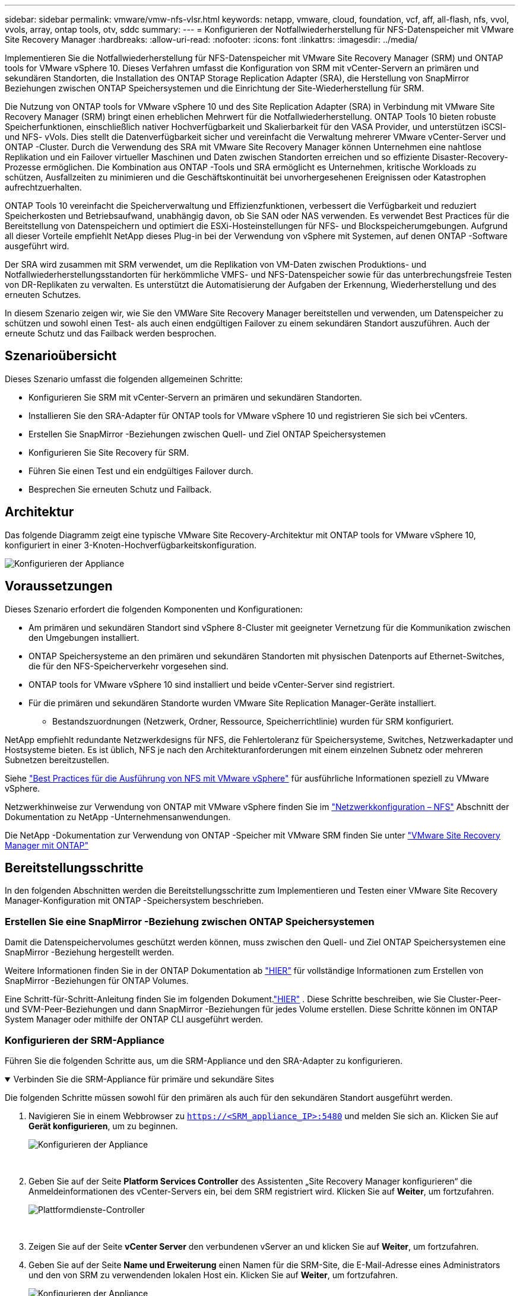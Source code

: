 ---
sidebar: sidebar 
permalink: vmware/vmw-nfs-vlsr.html 
keywords: netapp, vmware, cloud, foundation, vcf, aff, all-flash, nfs, vvol, vvols, array, ontap tools, otv, sddc 
summary:  
---
= Konfigurieren der Notfallwiederherstellung für NFS-Datenspeicher mit VMware Site Recovery Manager
:hardbreaks:
:allow-uri-read: 
:nofooter: 
:icons: font
:linkattrs: 
:imagesdir: ../media/


[role="lead"]
Implementieren Sie die Notfallwiederherstellung für NFS-Datenspeicher mit VMware Site Recovery Manager (SRM) und ONTAP tools for VMware vSphere 10.  Dieses Verfahren umfasst die Konfiguration von SRM mit vCenter-Servern an primären und sekundären Standorten, die Installation des ONTAP Storage Replication Adapter (SRA), die Herstellung von SnapMirror Beziehungen zwischen ONTAP Speichersystemen und die Einrichtung der Site-Wiederherstellung für SRM.

Die Nutzung von ONTAP tools for VMware vSphere 10 und des Site Replication Adapter (SRA) in Verbindung mit VMware Site Recovery Manager (SRM) bringt einen erheblichen Mehrwert für die Notfallwiederherstellung.  ONTAP Tools 10 bieten robuste Speicherfunktionen, einschließlich nativer Hochverfügbarkeit und Skalierbarkeit für den VASA Provider, und unterstützen iSCSI- und NFS- vVols.  Dies stellt die Datenverfügbarkeit sicher und vereinfacht die Verwaltung mehrerer VMware vCenter-Server und ONTAP -Cluster.  Durch die Verwendung des SRA mit VMware Site Recovery Manager können Unternehmen eine nahtlose Replikation und ein Failover virtueller Maschinen und Daten zwischen Standorten erreichen und so effiziente Disaster-Recovery-Prozesse ermöglichen.  Die Kombination aus ONTAP -Tools und SRA ermöglicht es Unternehmen, kritische Workloads zu schützen, Ausfallzeiten zu minimieren und die Geschäftskontinuität bei unvorhergesehenen Ereignissen oder Katastrophen aufrechtzuerhalten.

ONTAP Tools 10 vereinfacht die Speicherverwaltung und Effizienzfunktionen, verbessert die Verfügbarkeit und reduziert Speicherkosten und Betriebsaufwand, unabhängig davon, ob Sie SAN oder NAS verwenden.  Es verwendet Best Practices für die Bereitstellung von Datenspeichern und optimiert die ESXi-Hosteinstellungen für NFS- und Blockspeicherumgebungen.  Aufgrund all dieser Vorteile empfiehlt NetApp dieses Plug-in bei der Verwendung von vSphere mit Systemen, auf denen ONTAP -Software ausgeführt wird.

Der SRA wird zusammen mit SRM verwendet, um die Replikation von VM-Daten zwischen Produktions- und Notfallwiederherstellungsstandorten für herkömmliche VMFS- und NFS-Datenspeicher sowie für das unterbrechungsfreie Testen von DR-Replikaten zu verwalten.  Es unterstützt die Automatisierung der Aufgaben der Erkennung, Wiederherstellung und des erneuten Schutzes.

In diesem Szenario zeigen wir, wie Sie den VMWare Site Recovery Manager bereitstellen und verwenden, um Datenspeicher zu schützen und sowohl einen Test- als auch einen endgültigen Failover zu einem sekundären Standort auszuführen.  Auch der erneute Schutz und das Failback werden besprochen.



== Szenarioübersicht

Dieses Szenario umfasst die folgenden allgemeinen Schritte:

* Konfigurieren Sie SRM mit vCenter-Servern an primären und sekundären Standorten.
* Installieren Sie den SRA-Adapter für ONTAP tools for VMware vSphere 10 und registrieren Sie sich bei vCenters.
* Erstellen Sie SnapMirror -Beziehungen zwischen Quell- und Ziel ONTAP Speichersystemen
* Konfigurieren Sie Site Recovery für SRM.
* Führen Sie einen Test und ein endgültiges Failover durch.
* Besprechen Sie erneuten Schutz und Failback.




== Architektur

Das folgende Diagramm zeigt eine typische VMware Site Recovery-Architektur mit ONTAP tools for VMware vSphere 10, konfiguriert in einer 3-Knoten-Hochverfügbarkeitskonfiguration.

image:vmware-nfs-srm-005.png["Konfigurieren der Appliance"]{nbsp}



== Voraussetzungen

Dieses Szenario erfordert die folgenden Komponenten und Konfigurationen:

* Am primären und sekundären Standort sind vSphere 8-Cluster mit geeigneter Vernetzung für die Kommunikation zwischen den Umgebungen installiert.
* ONTAP Speichersysteme an den primären und sekundären Standorten mit physischen Datenports auf Ethernet-Switches, die für den NFS-Speicherverkehr vorgesehen sind.
* ONTAP tools for VMware vSphere 10 sind installiert und beide vCenter-Server sind registriert.
* Für die primären und sekundären Standorte wurden VMware Site Replication Manager-Geräte installiert.
+
** Bestandszuordnungen (Netzwerk, Ordner, Ressource, Speicherrichtlinie) wurden für SRM konfiguriert.




NetApp empfiehlt redundante Netzwerkdesigns für NFS, die Fehlertoleranz für Speichersysteme, Switches, Netzwerkadapter und Hostsysteme bieten.  Es ist üblich, NFS je nach den Architekturanforderungen mit einem einzelnen Subnetz oder mehreren Subnetzen bereitzustellen.

Siehe https://www.vmware.com/docs/vmw-best-practices-running-nfs-vmware-vsphere["Best Practices für die Ausführung von NFS mit VMware vSphere"] für ausführliche Informationen speziell zu VMware vSphere.

Netzwerkhinweise zur Verwendung von ONTAP mit VMware vSphere finden Sie im https://docs.netapp.com/us-en/ontap-apps-dbs/vmware/vmware-vsphere-network.html#nfs["Netzwerkkonfiguration – NFS"] Abschnitt der Dokumentation zu NetApp -Unternehmensanwendungen.

Die NetApp -Dokumentation zur Verwendung von ONTAP -Speicher mit VMware SRM finden Sie unter https://docs.netapp.com/us-en/ontap-apps-dbs/vmware/vmware-srm-overview.html#why-use-ontap-with-srm["VMware Site Recovery Manager mit ONTAP"]



== Bereitstellungsschritte

In den folgenden Abschnitten werden die Bereitstellungsschritte zum Implementieren und Testen einer VMware Site Recovery Manager-Konfiguration mit ONTAP -Speichersystem beschrieben.



=== Erstellen Sie eine SnapMirror -Beziehung zwischen ONTAP Speichersystemen

Damit die Datenspeichervolumes geschützt werden können, muss zwischen den Quell- und Ziel ONTAP Speichersystemen eine SnapMirror -Beziehung hergestellt werden.

Weitere Informationen finden Sie in der ONTAP Dokumentation ab https://docs.netapp.com/us-en/ontap/data-protection/snapmirror-replication-workflow-concept.html["HIER"] für vollständige Informationen zum Erstellen von SnapMirror -Beziehungen für ONTAP Volumes.

Eine Schritt-für-Schritt-Anleitung finden Sie im folgenden Dokument.link:https://docs.netapp.com/us-en/netapp-solutions-cloud/vmware/vmw-aws-vmc-guest-storage-dr.html#assumptions-pre-requisites-and-component-overview["HIER"^] .  Diese Schritte beschreiben, wie Sie Cluster-Peer- und SVM-Peer-Beziehungen und dann SnapMirror -Beziehungen für jedes Volume erstellen.  Diese Schritte können im ONTAP System Manager oder mithilfe der ONTAP CLI ausgeführt werden.



=== Konfigurieren der SRM-Appliance

Führen Sie die folgenden Schritte aus, um die SRM-Appliance und den SRA-Adapter zu konfigurieren.

.Verbinden Sie die SRM-Appliance für primäre und sekundäre Sites
[%collapsible%open]
====
Die folgenden Schritte müssen sowohl für den primären als auch für den sekundären Standort ausgeführt werden.

. Navigieren Sie in einem Webbrowser zu `https://<SRM_appliance_IP>:5480` und melden Sie sich an. Klicken Sie auf *Gerät konfigurieren*, um zu beginnen.
+
image:vmware-nfs-srm-001.png["Konfigurieren der Appliance"]

+
{nbsp}

. Geben Sie auf der Seite *Platform Services Controller* des Assistenten „Site Recovery Manager konfigurieren“ die Anmeldeinformationen des vCenter-Servers ein, bei dem SRM registriert wird. Klicken Sie auf *Weiter*, um fortzufahren.
+
image:vmware-nfs-srm-002.png["Plattformdienste-Controller"]

+
{nbsp}

. Zeigen Sie auf der Seite *vCenter Server* den verbundenen vServer an und klicken Sie auf *Weiter*, um fortzufahren.
. Geben Sie auf der Seite *Name und Erweiterung* einen Namen für die SRM-Site, die E-Mail-Adresse eines Administrators und den von SRM zu verwendenden lokalen Host ein. Klicken Sie auf *Weiter*, um fortzufahren.
+
image:vmware-nfs-srm-003.png["Konfigurieren der Appliance"]

+
{nbsp}

. Überprüfen Sie auf der Seite *Bereit zum Abschließen* die Zusammenfassung der Änderungen


====
.Konfigurieren von SRA auf der SRM-Appliance
[%collapsible%open]
====
Führen Sie die folgenden Schritte aus, um den SRA auf der SRM-Appliance zu konfigurieren:

. Laden Sie die SRA für ONTAP Tools 10 herunter unter https://mysupport.netapp.com/site/products/all/details/otv10/downloads-tab["NetApp Support-Site"] und speichern Sie die tar.gz-Datei in einem lokalen Ordner.
. Klicken Sie in der SRM-Verwaltungs-Appliance im linken Menü auf *Storage Replication Adapters* und dann auf *New Adapter*.
+
image:vmware-nfs-srm-004.png["Neuen SRM-Adapter hinzufügen"]

+
{nbsp}

. Befolgen Sie die Schritte auf der Dokumentationsseite zu ONTAP Tools 10 unter https://docs.netapp.com/us-en/ontap-tools-vmware-vsphere-10/protect/configure-on-srm-appliance.html["Konfigurieren von SRA auf der SRM-Appliance"] .  Nach Abschluss kann der SRA über die bereitgestellte IP-Adresse und die Anmeldeinformationen des vCenter-Servers mit SRA kommunizieren.


====


=== Konfigurieren von Site Recovery für SRM

Führen Sie die folgenden Schritte aus, um Site Pairing zu konfigurieren, Schutzgruppen zu erstellen,

.Site Pairing für SRM konfigurieren
[%collapsible%open]
====
Der folgende Schritt wird im vCenter-Client des primären Standorts ausgeführt.

. Klicken Sie im vSphere-Client im linken Menü auf *Site Recovery*.  Auf der primären Site wird ein neues Browserfenster mit der SRM-Verwaltungsbenutzeroberfläche geöffnet.
+
image:vmware-nfs-srm-006.png["Site-Wiederherstellung"]

+
{nbsp}

. Klicken Sie auf der Seite *Site Recovery* auf *NEUES SITE-PAAR*.
+
image:vmware-nfs-srm-007.png["Site-Wiederherstellung"]

+
{nbsp}

. Überprüfen Sie auf der Seite *Paartyp* des *Assistenten „Neues Paar“*, ob der lokale vCenter-Server ausgewählt ist, und wählen Sie den *Paartyp* aus. Klicken Sie auf *Weiter*, um fortzufahren.
+
image:vmware-nfs-srm-008.png["Paartyp"]

+
{nbsp}

. Geben Sie auf der Seite *Peer vCenter* die Anmeldeinformationen des vCenters am sekundären Standort ein und klicken Sie auf *vCenter-Instanzen suchen*.  Überprüfen Sie, ob die vCenter-Instanz erkannt wurde, und klicken Sie auf *Weiter*, um fortzufahren.
+
image:vmware-nfs-srm-009.png["Peer-vCenter"]

+
{nbsp}

. Aktivieren Sie auf der Seite *Dienste* das Kontrollkästchen neben der vorgeschlagenen Site-Kopplung. Klicken Sie auf *Weiter*, um fortzufahren.
+
image:vmware-nfs-srm-010.png["Leistungen"]

+
{nbsp}

. Überprüfen Sie auf der Seite *Bereit zum Abschließen* die vorgeschlagene Konfiguration und klicken Sie dann auf die Schaltfläche *Fertig*, um die Site-Kopplung zu erstellen
. Das neue Site-Paar und seine Zusammenfassung können auf der Seite „Zusammenfassung“ angezeigt werden.
+
image:vmware-nfs-srm-011.png["Site-Paar-Zusammenfassung"]



====
.Hinzufügen eines Array-Paares für SRM
[%collapsible%open]
====
Der folgende Schritt wird in der Site Recovery-Schnittstelle der primären Site ausgeführt.

. Navigieren Sie in der Site Recovery-Schnittstelle im linken Menü zu *Konfigurieren > Array-basierte Replikation > Array-Paare*.  Klicken Sie auf *HINZUFÜGEN*, um zu beginnen.
+
image:vmware-nfs-srm-012.png["Array-Paare"]

+
{nbsp}

. Überprüfen Sie auf der Seite *Speicherreplikationsadapter* des Assistenten *Array-Paar hinzufügen*, ob der SRA-Adapter für den primären Standort vorhanden ist, und klicken Sie auf *Weiter*, um fortzufahren.
+
image:vmware-nfs-srm-013.png["Array-Paar hinzufügen"]

+
{nbsp}

. Geben Sie auf der Seite *Lokaler Array-Manager* einen Namen für das Array am primären Standort, den FQDN des Speichersystems, die SVM-IP-Adressen, die NFS bereitstellen, und optional die Namen bestimmter Volumes ein, die ermittelt werden sollen. Klicken Sie auf *Weiter*, um fortzufahren.
+
image:vmware-nfs-srm-014.png["Lokaler Array-Manager"]

+
{nbsp}

. Geben Sie im *Remote Array Manager* dieselben Informationen ein wie im letzten Schritt für das ONTAP -Speichersystem am sekundären Standort.
+
image:vmware-nfs-srm-015.png["Remote-Array-Manager"]

+
{nbsp}

. Wählen Sie auf der Seite *Array-Paare* die zu aktivierenden Array-Paare aus und klicken Sie auf *Weiter*, um fortzufahren.
+
image:vmware-nfs-srm-016.png["Array-Paare"]

+
{nbsp}

. Überprüfen Sie die Informationen auf der Seite *Bereit zum Abschließen* und klicken Sie auf *Fertig*, um das Array-Paar zu erstellen.


====
.Konfigurieren von Schutzgruppen für SRM
[%collapsible%open]
====
Der folgende Schritt wird in der Site Recovery-Schnittstelle der primären Site ausgeführt.

. Klicken Sie in der Site Recovery-Oberfläche auf die Registerkarte *Schutzgruppen* und dann auf *Neue Schutzgruppe*, um zu beginnen.
+
image:vmware-nfs-srm-017.png["Site-Wiederherstellung"]

+
{nbsp}

. Geben Sie auf der Seite *Name und Richtung* des Assistenten *Neue Schutzgruppe* einen Namen für die Gruppe ein und wählen Sie die Site-Richtung für den Schutz der Daten.
+
image:vmware-nfs-srm-018.png["Name und Richtung"]

+
{nbsp}

. Wählen Sie auf der Seite *Typ* den Schutzgruppentyp (Datenspeicher, VM oder vVol) und wählen Sie das Array-Paar aus. Klicken Sie auf *Weiter*, um fortzufahren.
+
image:vmware-nfs-srm-019.png["Typ"]

+
{nbsp}

. Wählen Sie auf der Seite *Datenspeichergruppen* die Datenspeicher aus, die in die Schutzgruppe aufgenommen werden sollen.  Für jeden ausgewählten Datenspeicher werden die derzeit im Datenspeicher befindlichen VMs angezeigt. Klicken Sie auf *Weiter*, um fortzufahren.
+
image:vmware-nfs-srm-020.png["Datenspeichergruppen"]

+
{nbsp}

. Wählen Sie auf der Seite *Wiederherstellungsplan* optional aus, ob die Schutzgruppe einem Wiederherstellungsplan hinzugefügt werden soll.  In diesem Fall wurde der Wiederherstellungsplan noch nicht erstellt, daher ist *Nicht zum Wiederherstellungsplan hinzufügen* ausgewählt. Klicken Sie auf *Weiter*, um fortzufahren.
+
image:vmware-nfs-srm-021.png["Wiederherstellungsplan"]

+
{nbsp}

. Überprüfen Sie auf der Seite *Bereit zum Abschließen* die neuen Schutzgruppenparameter und klicken Sie auf *Fertig*, um die Gruppe zu erstellen.
+
image:vmware-nfs-srm-022.png["Wiederherstellungsplan"]



====
.Konfigurieren des Wiederherstellungsplans für SRM
[%collapsible%open]
====
Der folgende Schritt wird in der Site Recovery-Schnittstelle der primären Site ausgeführt.

. Klicken Sie in der Site Recovery-Oberfläche auf die Registerkarte *Wiederherstellungsplan* und dann auf *Neuer Wiederherstellungsplan*, um zu beginnen.
+
image:vmware-nfs-srm-023.png["Neuer Sanierungsplan"]

+
{nbsp}

. Geben Sie auf der Seite *Name und Richtung* des Assistenten *Wiederherstellungsplan erstellen* einen Namen für den Wiederherstellungsplan ein und wählen Sie die Richtung zwischen Quell- und Zielsites. Klicken Sie auf *Weiter*, um fortzufahren.
+
image:vmware-nfs-srm-024.png["Name und Richtung"]

+
{nbsp}

. Wählen Sie auf der Seite *Schutzgruppen* die zuvor erstellten Schutzgruppen aus, die in den Wiederherstellungsplan aufgenommen werden sollen. Klicken Sie auf *Weiter*, um fortzufahren.
+
image:vmware-nfs-srm-025.png["Schutzgruppen"]

+
{nbsp}

. Konfigurieren Sie in den *Testnetzwerken* bestimmte Netzwerke, die während des Tests des Plans verwendet werden.  Wenn keine Zuordnung vorhanden ist oder kein Netzwerk ausgewählt ist, wird ein isoliertes Testnetzwerk erstellt. Klicken Sie auf *Weiter*, um fortzufahren.
+
image:vmware-nfs-srm-026.png["Testnetzwerke"]

+
{nbsp}

. Überprüfen Sie auf der Seite *Bereit zum Abschließen* die ausgewählten Parameter und klicken Sie dann auf *Fertig*, um den Wiederherstellungsplan zu erstellen.


====


== Disaster Recovery-Operationen mit SRM

In diesem Abschnitt werden verschiedene Funktionen der Notfallwiederherstellung mit SRM behandelt, darunter das Testen des Failovers, das Durchführen eines Failovers, das Durchführen eines erneuten Schutzes und eines Failbacks.

Siehe https://docs.netapp.com/us-en/ontap-apps-dbs/vmware/vmware-srm-operational_best_practices.html["Betriebliche Best Practices"] Weitere Informationen zur Verwendung von ONTAP Speicher mit SRM-Notfallwiederherstellungsvorgängen.

.Testen des Failovers mit SRM
[%collapsible%open]
====
Der folgende Schritt wird in der Site Recovery-Schnittstelle ausgeführt.

. Klicken Sie in der Site Recovery-Oberfläche auf die Registerkarte *Wiederherstellungsplan* und wählen Sie dann einen Wiederherstellungsplan aus.  Klicken Sie auf die Schaltfläche *Test*, um mit dem Testen des Failovers zum sekundären Standort zu beginnen.
+
image:vmware-nfs-srm-027.png["Testen des Failovers"]

+
{nbsp}

. Sie können den Fortschritt des Tests sowohl im Site Recovery-Aufgabenbereich als auch im vCenter-Aufgabenbereich anzeigen.
+
image:vmware-nfs-srm-028.png["Testen Sie das Failover im Aufgabenbereich"]

+
{nbsp}

. SRM sendet Befehle über SRA an das sekundäre ONTAP Speichersystem.  Ein FlexClone des aktuellsten Snapshots wird erstellt und im sekundären vSphere-Cluster bereitgestellt.  Der neu gemountete Datenspeicher kann im Speicherinventar angezeigt werden.
+
image:vmware-nfs-srm-029.png["Neu gemounteter Datenspeicher"]

+
{nbsp}

. Klicken Sie nach Abschluss des Tests auf *Bereinigen*, um den Datenspeicher auszuhängen und zur ursprünglichen Umgebung zurückzukehren.
+
image:vmware-nfs-srm-030.png["Neu gemounteter Datenspeicher"]



====
.Wiederherstellungsplan mit SRM ausführen
[%collapsible%open]
====
Führen Sie eine vollständige Wiederherstellung und ein Failover zum sekundären Standort durch.

. Klicken Sie in der Site Recovery-Oberfläche auf die Registerkarte *Wiederherstellungsplan* und wählen Sie dann einen Wiederherstellungsplan aus.  Klicken Sie auf die Schaltfläche *Ausführen*, um das Failover zum sekundären Standort zu starten.
+
image:vmware-nfs-srm-031.png["Failover ausführen"]

+
{nbsp}

. Sobald das Failover abgeschlossen ist, können Sie den bereitgestellten Datenspeicher und die am sekundären Standort registrierten VMs sehen.
+
image:vmware-nfs-srm-032.png["Filover komplett"]



====
Nach Abschluss eines Failovers sind in SRM zusätzliche Funktionen möglich.

*Neuschutz*: Sobald der Wiederherstellungsprozess abgeschlossen ist, übernimmt der zuvor festgelegte Wiederherstellungsstandort die Rolle des neuen Produktionsstandorts.  Es ist jedoch wichtig zu beachten, dass die SnapMirror Replikation während des Wiederherstellungsvorgangs unterbrochen wird, wodurch der neue Produktionsstandort für zukünftige Katastrophen anfällig wird.  Um einen kontinuierlichen Schutz zu gewährleisten, wird empfohlen, für den neuen Produktionsstandort einen neuen Schutz einzurichten, indem dieser auf einen anderen Standort repliziert wird.  In Fällen, in denen der ursprüngliche Produktionsstandort funktionsfähig bleibt, kann der VMware-Administrator ihn als neuen Wiederherstellungsstandort umfunktionieren und so die Schutzrichtung effektiv umkehren.  Es muss unbedingt betont werden, dass ein erneuter Schutz nur bei nicht katastrophalen Ausfällen möglich ist, was die letztendliche Wiederherstellung der ursprünglichen vCenter-Server, ESXi-Server, SRM-Server und ihrer jeweiligen Datenbanken erfordert.  Wenn diese Komponenten nicht verfügbar sind, ist die Erstellung einer neuen Schutzgruppe und eines neuen Wiederherstellungsplans erforderlich.

*Failback*: Ein Failback-Vorgang ist ein umgekehrter Failover, bei dem der Betrieb an die ursprüngliche Site zurückgeführt wird.  Es ist unbedingt erforderlich, vor dem Starten des Failback-Prozesses sicherzustellen, dass die ursprüngliche Site ihre Funktionalität wiedererlangt hat.  Um ein reibungsloses Failback zu gewährleisten, wird empfohlen, nach Abschluss des erneuten Schutzvorgangs und vor der Ausführung des endgültigen Failbacks ein Test-Failover durchzuführen.  Dieser Vorgang dient als Überprüfungsschritt und bestätigt, dass die Systeme am ursprünglichen Standort in der Lage sind, den Vorgang vollständig auszuführen.  Mit diesem Ansatz können Sie Risiken minimieren und einen zuverlässigeren Übergang zurück zur ursprünglichen Produktionsumgebung gewährleisten.



== Weitere Informationen

Die NetApp -Dokumentation zur Verwendung von ONTAP -Speicher mit VMware SRM finden Sie unter https://docs.netapp.com/us-en/ontap-apps-dbs/vmware/vmware-srm-overview.html#why-use-ontap-with-srm["VMware Site Recovery Manager mit ONTAP"]

Informationen zur Konfiguration von ONTAP Speichersystemen finden Sie imlink:https://docs.netapp.com/us-en/ontap["ONTAP 9 Dokumentation"] Center.

Informationen zur Konfiguration von VCF finden Sie unterlink:https://techdocs.broadcom.com/us/en/vmware-cis/vcf.html["VMware Cloud Foundation-Dokumentation"] .
